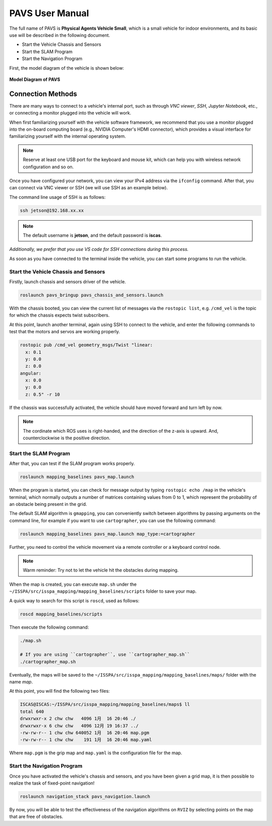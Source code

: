 **PAVS User Manual**
====================

The full name of PAVS is **Physical Agents Vehicle Small**, which is a small 
vehicle for indoor environments, and its basic use will be described in the 
following document.

- Start the Vehicle Chassis and Sensors

- Start the SLAM Program

- Start the Navigation Program

First, the model diagram of the vehicle is shown below:

.. figure:: ../imgs/pavs_structure.jpg
   :alt: PAVS Structure
   :align: center
   :scale: 50%

   **Model Diagram of PAVS**

Connection Methods
------------------

There are many ways to connect to a vehicle's internal port, such as through `VNC viewer`, 
`SSH`, `Jupyter Notebook`, etc., or connecting a monitor plugged into the vehicle will work.

When first familiarizing yourself with the vehicle software framework, we recommend that you use a 
monitor plugged into the on-board computing board (e.g., NVIDIA Computer's HDMI connector), which provides a 
visual interface for familiarizing yourself with the internal operating system.

.. note::
    Reserve at least one USB port for the keyboard and mouse kit, which can help you with wireless 
    network configuration and so on.

Once you have configured your network, you can view your IPv4 address via the ``ifconfig`` command. 
After that, you can connect via VNC viewer or SSH (we will use SSH as an example below).

The command line usage of SSH is as follows:

.. code-block:: bash

    ssh jetson@192.168.xx.xx

.. note::
    The default username is **jetson**, and the default password is **iscas**.

`Additionally, we prefer that you use VS code for SSH connections during this process.`

As soon as you have connected to the terminal inside the vehicle, you can start some programs 
to run the vehicle.


Start the Vehicle Chassis and Sensors
~~~~~~~~~~~~~~~~~~~~~~~~~

Firstly, launch chassis and sensors driver of the vehicle. 

.. code-block:: bash

    roslaunch pavs_bringup pavs_chassis_and_sensors.launch

With the chassis booted, you can view the current list of messages 
via the ``rostopic list``, e.g. ``/cmd_vel`` is the topic for which the chassis expects twist subscribers.

At this point, launch another terminal, again using SSH to connect to the vehicle, and enter the following 
commands to test that the motors and servos are working properly.

.. code-block:: bash

    rostopic pub /cmd_vel geometry_msgs/Twist "linear:
      x: 0.1
      y: 0.0
      z: 0.0
    angular:
      x: 0.0
      y: 0.0
      z: 0.5" -r 10

If the chassis was successfully activated, the vehicle should have moved forward and turn left by now.


.. note:: 

    The cordinate which ROS uses is right-handed, and the direction of the z-axis is upward. 
    And, counterclockwise is the positive direction.


Start the SLAM Program
~~~~~~~~~~~~~~~~~~~~~~

After that, you can test if the SLAM program works properly.

.. code-block:: bash

    roslaunch mapping_baselines pavs_map.launch

When the program is started, you can check for message output by typing ``rostopic echo /map`` in the vehicle's 
terminal, which normally outputs a number of matrices containing values from 0 to 1, which represent the probability 
of an obstacle being present in the grid.

The default SLAM algorithm is ``gmapping``, you can conveniently switch between algorithms by passing arguments on the 
command line, for example if you want to use ``cartographer``, you can use the following command:

.. code-block:: bash

    roslaunch mapping_baselines pavs_map.launch map_type:=cartographer


Further, you need to control the vehicle movement via a remote controller or a keyboard control node.

.. note::
    
    Warm reminder: Try not to let the vehicle hit the obstacles during mapping.


When the map is created, you can execute ``map.sh`` under the ``~/ISSPA/src/isspa_mapping/mapping_baselines/scripts`` folder
to save your map.

A quick way to search for this script is ``roscd``, used as follows:


.. code-block:: bash

    roscd mapping_baselines/scripts

Then execute the following command:

.. code-block:: bash

    ./map.sh

    # If you are using ``cartographer``, use ``cartographer_map.sh``
    ./cartographer_map.sh

Eventually, the maps will be saved to the ``~/ISSPA/src/isspa_mapping/mapping_baselines/maps/`` folder 
with the name `map`.

At this point, you will find the following two files:

.. code-block:: bash

    ISCAS@ISCAS:~/ISSPA/src/isspa_mapping/mapping_baselines/maps$ ll
    total 640
    drwxrwxr-x 2 chw chw   4096 1月  16 20:46 ./
    drwxrwxr-x 6 chw chw   4096 12月 19 16:37 ../
    -rw-rw-r-- 1 chw chw 640052 1月  16 20:46 map.pgm
    -rw-rw-r-- 1 chw chw    191 1月  16 20:46 map.yaml

Where ``map.pgm`` is the grip map and ``map.yaml`` is the configuration file for the map.


Start the Navigation Program
~~~~~~~~~~~~~~~~~~~~~~~~~~~~

Once you have activated the vehicle's chassis and sensors, and you have been given a grid map, it is then 
possible to realize the task of fixed-point navigation!

.. code-block:: bash

    roslaunch navigation_stack pavs_navigation.launch

By now, you will be able to test the effectiveness of the navigation algorithms on ``RVIZ`` by selecting points on the 
map that are free of obstacles.

